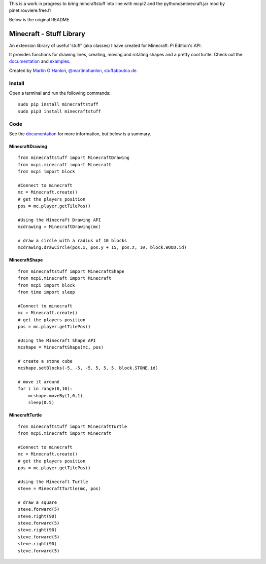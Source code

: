 This is a work in progress to bring mincraftstuff into line with mcpi2 and the pythondsminecraft.jar mod by pinet.rouviere.free.fr

Below is the original README

=========================
Minecraft - Stuff Library
=========================

An extension library of useful 'stuff' (aka classes) I have created for Minecraft: Pi Edition's API.  

It provides functions for drawing lines, creating, moving and rotating shapes and a pretty cool turtle.  Check out the `documentation`_ and `examples`_.

|minecraftstuff|

Created by `Martin O'Hanlon`_, `@martinohanlon`_, `stuffaboutco.de`_.

Install
=========================

Open a terminal and run the following commands::

    sudo pip install minecraftstuff
    sudo pip3 install minecraftstuff

Code
=========================

See the `documentation`_ for more information, but below is a summary.

MinecraftDrawing
-------------------------

::

    from minecraftstuff import MinecraftDrawing
    from mcpi.minecraft import Minecraft
    from mcpi import block

    #Connect to minecraft
    mc = Minecraft.create()
    # get the players position
    pos = mc.player.getTilePos()

    #Using the Minecraft Drawing API
    mcdrawing = MinecraftDrawing(mc)
    
    # draw a circle with a radius of 10 blocks
    mcdrawing.drawCircle(pos.x, pos.y + 15, pos.z, 10, block.WOOD.id)

MinecraftShape
-------------------------

::

    from minecraftstuff import MinecraftShape
    from mcpi.minecraft import Minecraft
    from mcpi import block
    from time import sleep

    #Connect to minecraft
    mc = Minecraft.create()
    # get the players position
    pos = mc.player.getTilePos()

    #Using the Minecraft Shape API
    mcshape = MinecraftShape(mc, pos)

    # create a stone cube
    mcshape.setBlocks(-5, -5, -5, 5, 5, 5, block.STONE.id)
    
    # move it around
    for i in range(0,10):
        mcshape.moveBy(1,0,1)
        sleep(0.5)


MinecraftTurtle
-------------------------

::

    from minecraftstuff import MinecraftTurtle
    from mcpi.minecraft import Minecraft

    #Connect to minecraft
    mc = Minecraft.create()
    # get the players position
    pos = mc.player.getTilePos()

    #Using the Minecraft Turtle
    steve = MinecraftTurtle(mc, pos)
    
    # draw a square 
    steve.forward(5)
    steve.right(90)
    steve.forward(5)
    steve.right(90)
    steve.forward(5)
    steve.right(90)
    steve.forward(5)
 
.. _Martin O'Hanlon: https://github.com/martinohanlon
.. _stuffaboutco.de: http://stuffaboutco.de
.. _@martinohanlon: https://twitter.com/martinohanlon
.. _documentation: http://minecraft-stuff.readthedocs.io
.. _examples: https://github.com/martinohanlon/minecraft-stuff/tree/master/examples

.. |minecraftstuff| image:: https://raw.githubusercontent.com/martinohanlon/minecraft-stuff/master/docs/images/minecraftstuff.png
   :height: 853 px
   :width: 480 px
   :scale: 100 %
   :alt: shapes and lines in minecraft

